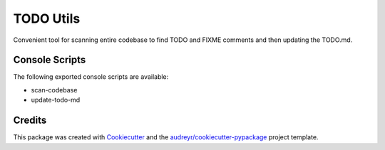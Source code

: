 ==========
TODO Utils
==========

Convenient tool for scanning entire codebase to find TODO and FIXME comments and then updating the TODO.md.


Console Scripts
---------------

The following exported console scripts are available:

- scan-codebase
- update-todo-md

Credits
-------

This package was created with Cookiecutter_ and the `audreyr/cookiecutter-pypackage`_ project template.

.. _Cookiecutter: https://github.com/audreyr/cookiecutter
.. _`audreyr/cookiecutter-pypackage`: https://github.com/audreyr/cookiecutter-pypackage
